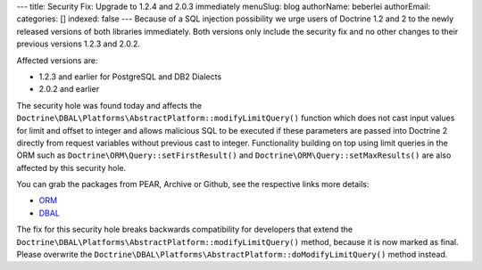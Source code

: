 ---
title: Security Fix: Upgrade to 1.2.4 and 2.0.3 immediately
menuSlug: blog
authorName: beberlei 
authorEmail: 
categories: []
indexed: false
---
Because of a SQL injection possibility we urge users of Doctrine
1.2 and 2 to the newly released versions of both libraries
immediately. Both versions only include the security fix and no
other changes to their previous versions 1.2.3 and 2.0.2.

Affected versions are:


-  1.2.3 and earlier for PostgreSQL and DB2 Dialects
-  2.0.2 and earlier

The security hole was found today and affects the
``Doctrine\DBAL\Platforms\AbstractPlatform::modifyLimitQuery()``
function which does not cast input values for limit and offset to
integer and allows malicious SQL to be executed if these parameters
are passed into Doctrine 2 directly from request variables without
previous cast to integer. Functionality building on top using limit
queries in the ORM such as ``Doctrine\ORM\Query::setFirstResult()``
and ``Doctrine\ORM\Query::setMaxResults()`` are also affected by
this security hole.

You can grab the packages from PEAR, Archive or Github, see the
respective links more details:


-  `ORM <http://www.doctrine-project.org/projects/orm/download>`_
-  `DBAL <http://www.doctrine-project.org/projects/dbal/download>`_

The fix for this security hole breaks backwards compatibility for
developers that extend the
``Doctrine\DBAL\Platforms\AbstractPlatform::modifyLimitQuery()``
method, because it is now marked as final. Please overwrite the
``Doctrine\DBAL\Platforms\AbstractPlatform::doModifyLimitQuery()``
method instead.
